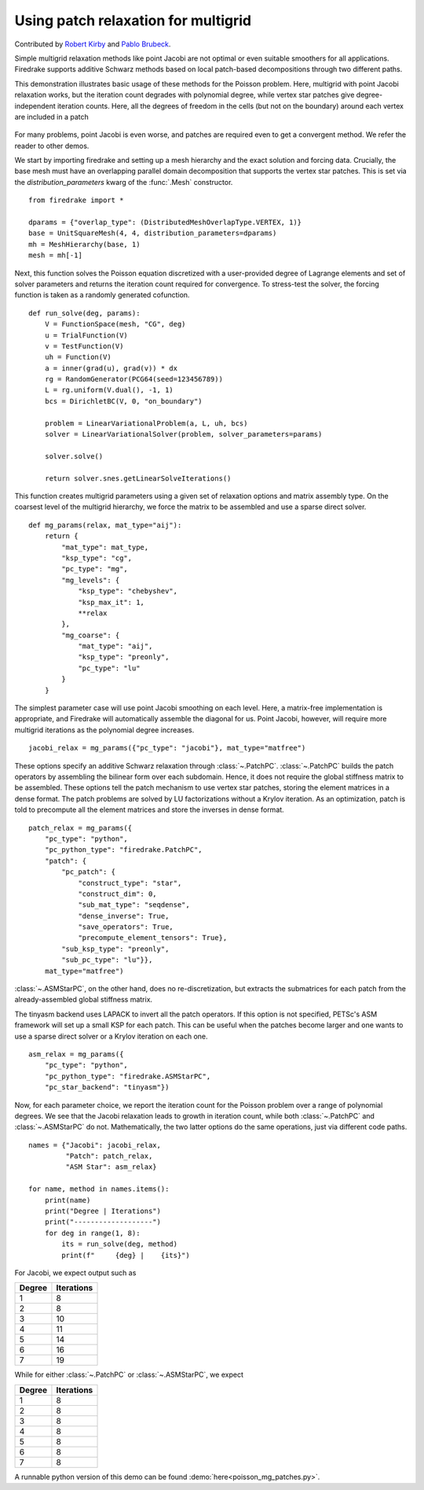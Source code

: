 Using patch relaxation for multigrid
====================================

Contributed by `Robert Kirby <https://sites.baylor.edu/robert_kirby/>`_
and `Pablo Brubeck <https://www.maths.ox.ac.uk/people/pablo.brubeckmartinez/>`_.

Simple multigrid relaxation methods like point Jacobi are not optimal or even suitable
smoothers for all applications.  Firedrake supports additive Schwarz methods
based on local patch-based decompositions through two different paths.

This demonstration illustrates basic usage of these methods for the Poisson
problem.  Here, multigrid with point Jacobi relaxation works, but the iteration
count degrades with polynomial degree, while vertex star patches give
degree-independent iteration counts.  Here, all the degrees of freedom in the cells
(but not on the boundary) around each vertex are included in a patch

.. figure:: star.svg
   :align: center

For many problems, point Jacobi is even worse, and patches are required even to
get a convergent method.  We refer the reader to other demos.

We start by importing firedrake and setting up a mesh hierarchy and the
exact solution and forcing data. Crucially, the base mesh must have an overlapping
parallel domain decomposition that supports the vertex star patches. This is set 
via the `distribution_parameters` kwarg of the :func:`.Mesh` constructor. ::

  from firedrake import *

  dparams = {"overlap_type": (DistributedMeshOverlapType.VERTEX, 1)}
  base = UnitSquareMesh(4, 4, distribution_parameters=dparams)
  mh = MeshHierarchy(base, 1)
  mesh = mh[-1]

Next, this function solves the Poisson equation discretized with
a user-provided degree of Lagrange elements and set of solver
parameters and returns the iteration count required for convergence.
To stress-test the solver, the forcing function is taken as a randomly
generated cofunction. ::


  def run_solve(deg, params):
      V = FunctionSpace(mesh, "CG", deg)
      u = TrialFunction(V)
      v = TestFunction(V)
      uh = Function(V)
      a = inner(grad(u), grad(v)) * dx
      rg = RandomGenerator(PCG64(seed=123456789))
      L = rg.uniform(V.dual(), -1, 1)
      bcs = DirichletBC(V, 0, "on_boundary")

      problem = LinearVariationalProblem(a, L, uh, bcs)
      solver = LinearVariationalSolver(problem, solver_parameters=params)

      solver.solve()

      return solver.snes.getLinearSolveIterations()


This function creates multigrid parameters using a given set of
relaxation options and matrix assembly type.  On the coarsest level of the
multigrid hierarchy, we force the matrix to be assembled and use a sparse direct
solver. ::

  def mg_params(relax, mat_type="aij"):
      return {
          "mat_type": mat_type,
          "ksp_type": "cg",
          "pc_type": "mg",
          "mg_levels": {
              "ksp_type": "chebyshev",
              "ksp_max_it": 1,
              **relax
          },
          "mg_coarse": {
              "mat_type": "aij",
              "ksp_type": "preonly",
              "pc_type": "lu"
          }
      }

The simplest parameter case will use point Jacobi smoothing on each level.
Here, a matrix-free implementation is appropriate, and Firedrake will
automatically assemble the diagonal for us.
Point Jacobi, however, will require more multigrid iterations as the polynomial
degree increases. ::


  jacobi_relax = mg_params({"pc_type": "jacobi"}, mat_type="matfree")

These options specify an additive Schwarz relaxation through :class:`~.PatchPC`.
:class:`~.PatchPC` builds the patch operators by assembling the bilinear form over
each subdomain.  Hence, it does not require the global stiffness
matrix to be assembled.
These options tell the patch mechanism to use vertex star patches, storing
the element matrices in a dense format.  The patch problems are solved by
LU factorizations without a Krylov iteration.  As an optimization,
patch is told to precompute all the element matrices and store the inverses
in dense format. ::

  patch_relax = mg_params({
      "pc_type": "python",
      "pc_python_type": "firedrake.PatchPC",
      "patch": {
          "pc_patch": {
	      "construct_type": "star",
              "construct_dim": 0,
              "sub_mat_type": "seqdense",
	      "dense_inverse": True,
	      "save_operators": True,
	      "precompute_element_tensors": True},
          "sub_ksp_type": "preonly",
          "sub_pc_type": "lu"}},
      mat_type="matfree")

:class:`~.ASMStarPC`, on the other hand, does no re-discretization, but extracts the
submatrices for each patch from the already-assembled global stiffness matrix.


The tinyasm backend uses LAPACK to invert all the patch operators.  If this option
is not specified, PETSc's ASM framework will set up a small KSP for each patch.
This can be useful when the patches become larger and one wants to use a sparse
direct solver or a Krylov iteration on each one. ::

  asm_relax = mg_params({
      "pc_type": "python",
      "pc_python_type": "firedrake.ASMStarPC",
      "pc_star_backend": "tinyasm"})

Now, for each parameter choice, we report the iteration count for the Poisson problem
over a range of polynomial degrees.  We see that the Jacobi relaxation leads to growth
in iteration count, while both :class:`~.PatchPC` and :class:`~.ASMStarPC` do not.  Mathematically, the two
latter options do the same operations, just via different code paths. ::

  names = {"Jacobi": jacobi_relax,
           "Patch": patch_relax,
           "ASM Star": asm_relax}

  for name, method in names.items():
      print(name)
      print("Degree | Iterations")
      print("-------------------")
      for deg in range(1, 8):
          its = run_solve(deg, method)
          print(f"     {deg} |    {its}")

For Jacobi, we expect output such as

======== ================
 Degree    Iterations
======== ================
   1         8
   2         8
   3         10
   4         11
   5         14
   6         16
   7         19
======== ================

While for either :class:`~.PatchPC` or :class:`~.ASMStarPC`, we expect

======== ================
 Degree    Iterations
======== ================
   1         8
   2         8
   3         8
   4         8
   5         8
   6         8
   7         8
======== ================

A runnable python version of this demo can be found :demo:`here<poisson_mg_patches.py>`.
